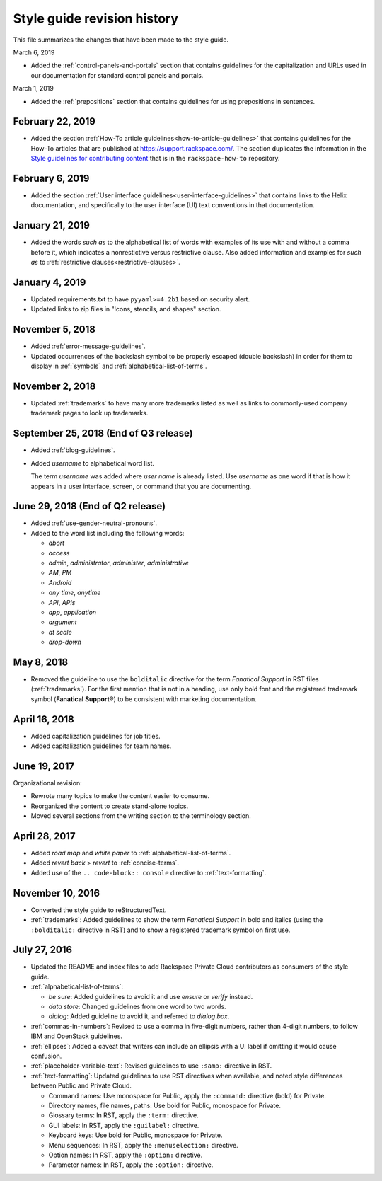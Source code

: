 ============================
Style guide revision history
============================

This file summarizes the changes that have been made to the style
guide.

March 6, 2019

- Added the :ref:`control-panels-and-portals` section that contains
  guidelines for the capitalization and URLs used in our documentation for
  standard control panels and portals.

March 1, 2019

- Added the :ref:`prepositions` section that contains
  guidelines for using prepositions in sentences.

February 22, 2019
~~~~~~~~~~~~~~~~~~~~~~~~~~~~~~~~~~~~~~

- Added the section
  :ref:`How-To article guidelines<how-to-article-guidelines>` that contains
  guidelines for the How-To articles that are published at
  https://support.rackspace.com/. The section duplicates the
  information in the `Style guidelines for contributing content <https://github.com/rackerlabs/rackspace-how-to/blob/master/style-guidelines.md>`_
  that is in the ``rackspace-how-to`` repository.

February 6, 2019
~~~~~~~~~~~~~~~~~~~~~~~~~~~~~~~~~~~~~~

- Added the section
  :ref:`User interface guidelines<user-interface-guidelines>` that contains
  links to the Helix documentation, and specifically to the user interface
  (UI) text conventions in that documentation.

January 21, 2019
~~~~~~~~~~~~~~~~~~~~~~~~~~~~~~~~~~~~~~

- Added the words *such as* to the alphabetical list of words with examples of
  its use with and without a comma before it, which indicates a nonrestictive
  versus restrictive clause. Also added information and examples for *such as*
  to :ref:`restrictive clauses<restrictive-clauses>`.

January 4, 2019
~~~~~~~~~~~~~~~~~~~~~~~~~~~~~~~~~~~~~~

- Updated requirements.txt to have ``pyyaml>=4.2b1`` based on security alert.
- Updated links to zip files in "Icons, stencils, and shapes" section.

November 5, 2018
~~~~~~~~~~~~~~~~~~~~~~~~~~~~~~~~~~~~~~

- Added :ref:`error-message-guidelines`.
- Updated occurrences of the backslash symbol to be properly escaped
  (double backslash) in order for them to display in :ref:`symbols` and
  :ref:`alphabetical-list-of-terms`.

November 2, 2018
~~~~~~~~~~~~~~~~~~~~~~~~~~~~~~~~~~~~~~

- Updated :ref:`trademarks` to have many more trademarks listed as well as
  links to commonly-used company trademark pages to look up trademarks.

September 25, 2018 (End of Q3 release)
~~~~~~~~~~~~~~~~~~~~~~~~~~~~~~~~~~~~~~

- Added :ref:`blog-guidelines`.

- Added *username* to alphabetical word list.

  The term *username* was added where *user name* is already listed. Use
  *username* as one word if that is how it appears in a user interface,
  screen, or command that you are documenting.

June 29, 2018 (End of Q2 release)
~~~~~~~~~~~~~~~~~~~~~~~~~~~~~~~~~

-  Added :ref:`use-gender-neutral-pronouns`.

-  Added to the word list including the following words:

   *  *abort*

   *  *access*

   *  *admin*, *administrator*, *administer*, *administrative*

   *  *AM*, *PM*

   *  *Android*

   *  *any time*, *anytime*

   *  *API*, *APIs*

   *  *app*, *application*

   *  *argument*

   *  *at scale*

   *  *drop-down*


May 8, 2018
~~~~~~~~~~~

-  Removed the guideline to use the ``bolditalic`` directive for the
   term *Fanatical Support* in RST files (:ref:`trademarks`). For the first
   mention that is not in a heading, use only bold font and the registered
   trademark symbol (**Fanatical Support**\®) to be consistent with
   marketing documentation.

April 16, 2018
~~~~~~~~~~~~~~

-  Added capitalization guidelines for job titles.
-  Added capitalization guidelines for team names.

June 19, 2017
~~~~~~~~~~~~~

Organizational revision:

-  Rewrote many topics to make the content easier to consume.
-  Reorganized the content to create stand-alone topics.
-  Moved several sections from the writing section to the terminology section.

April 28, 2017
~~~~~~~~~~~~~~

-  Added *road map* and *white paper* to :ref:`alphabetical-list-of-terms`.
-  Added *revert back* > *revert* to :ref:`concise-terms`.
-  Added use of the ``.. code-block:: console`` directive to
   :ref:`text-formatting`.

November 10, 2016
~~~~~~~~~~~~~~~~~

-  Converted the style guide to reStructuredText.
-  :ref:`trademarks`: Added guidelines to show the term *Fanatical Support* in
   bold and italics (using the ``:bolditalic:`` directive in RST) and to show
   a registered trademark symbol on first use.

July 27, 2016
~~~~~~~~~~~~~

-  Updated the README and index files to add Rackspace Private Cloud
   contributors as consumers of the style guide.

-  :ref:`alphabetical-list-of-terms`:

   -  *be sure*: Added guidelines to avoid it and use *ensure* or *verify*
      instead.
   -  *data store*: Changed guidelines from one word to two words.
   -  *dialog*: Added guideline to avoid it, and referred to *dialog box*.

-  :ref:`commas-in-numbers`: Revised to use a comma in five-digit numbers,
   rather than 4-digit numbers, to follow IBM and OpenStack guidelines.

-  :ref:`ellipses`: Added a caveat that writers can include an ellipsis with a
   UI label if omitting it would cause confusion.

-  :ref:`placeholder-variable-text`: Revised guidelines to use ``:samp:``
   directive in RST.

-  :ref:`text-formatting`: Updated guidelines to use RST directives when
   available, and noted style differences between Public and Private Cloud.

   -  Command names: Use monospace for Public, apply the ``:command:``
      directive (bold) for Private.
   -  Directory names, file names, paths: Use bold for Public, monospace
      for Private.
   -  Glossary terms: In RST, apply the ``:term:`` directive.
   -  GUI labels: In RST, apply the ``:guilabel:`` directive.
   -  Keyboard keys: Use bold for Public, monospace for Private.
   -  Menu sequences: In RST, apply the ``:menuselection:`` directive.
   -  Option names: In RST, apply the ``:option:`` directive.
   -  Parameter names: In RST, apply the ``:option:`` directive.
